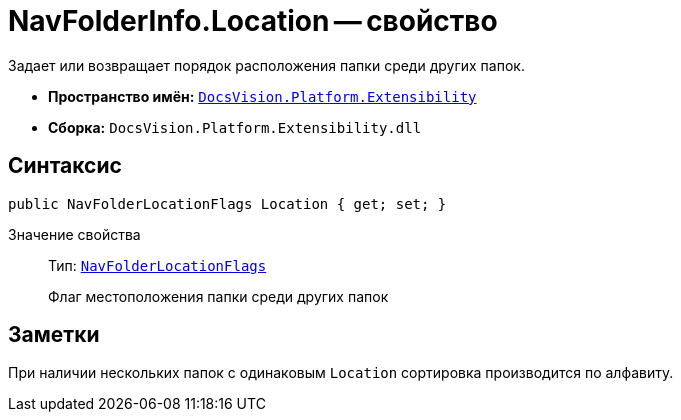 = NavFolderInfo.Location -- свойство

Задает или возвращает порядок расположения папки среди других папок.

* *Пространство имён:* `xref:api/DocsVision/Platform/Extensibility/Extensibility_NS.adoc[DocsVision.Platform.Extensibility]`
* *Сборка:* `DocsVision.Platform.Extensibility.dll`

== Синтаксис

[source,csharp]
----
public NavFolderLocationFlags Location { get; set; }
----

Значение свойства::
Тип: `xref:api/DocsVision/Platform/Extensibility/NavFolderLocationFlags_EN.adoc[NavFolderLocationFlags]`
+
Флаг местоположения папки среди других папок

== Заметки

При наличии нескольких папок с одинаковым `Location` сортировка производится по алфавиту.
